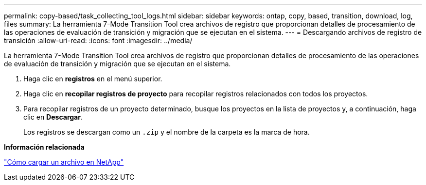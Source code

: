 ---
permalink: copy-based/task_collecting_tool_logs.html 
sidebar: sidebar 
keywords: ontap, copy, based, transition, download, log, files 
summary: La herramienta 7-Mode Transition Tool crea archivos de registro que proporcionan detalles de procesamiento de las operaciones de evaluación de transición y migración que se ejecutan en el sistema. 
---
= Descargando archivos de registro de transición
:allow-uri-read: 
:icons: font
:imagesdir: ../media/


[role="lead"]
La herramienta 7-Mode Transition Tool crea archivos de registro que proporcionan detalles de procesamiento de las operaciones de evaluación de transición y migración que se ejecutan en el sistema.

. Haga clic en *registros* en el menú superior.
. Haga clic en *recopilar registros de proyecto* para recopilar registros relacionados con todos los proyectos.
. Para recopilar registros de un proyecto determinado, busque los proyectos en la lista de proyectos y, a continuación, haga clic en *Descargar*.
+
Los registros se descargan como un `.zip` y el nombre de la carpeta es la marca de hora.



*Información relacionada*

https://kb.netapp.com/Advice_and_Troubleshooting/Miscellaneous/How_to_upload_a_file_to_NetApp["Cómo cargar un archivo en NetApp"]

